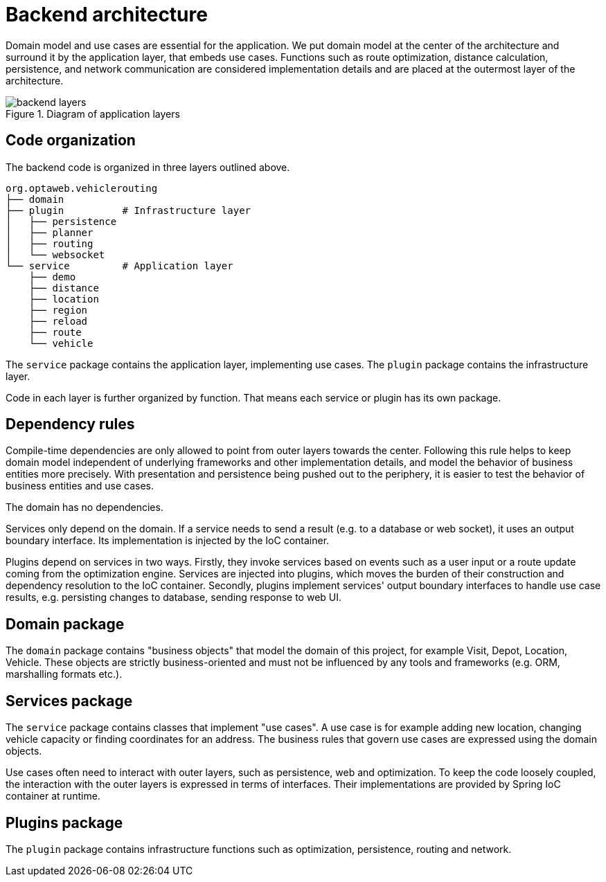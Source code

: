 [appendix]
= Backend architecture

Domain model and use cases are essential for the application.
We put domain model at the center of the architecture and surround it by the application layer, that embeds use cases.
Functions such as route optimization, distance calculation, persistence, and network communication are considered implementation details
and are placed at the outermost layer of the architecture.

.Diagram of application layers
image::backend-layers.svg[align="center"]

== Code organization

The backend code is organized in three layers outlined above.

[literal]
....
org.optaweb.vehiclerouting
├── domain
├── plugin          # Infrastructure layer
│   ├── persistence
│   ├── planner
│   ├── routing
│   └── websocket
└── service         # Application layer
    ├── demo
    ├── distance
    ├── location
    ├── region
    ├── reload
    ├── route
    └── vehicle
....

The `service` package contains the application layer, implementing use cases.
The `plugin` package contains the infrastructure layer.

Code in each layer is further organized by function.
That means each service or plugin has its own package.

== Dependency rules

Compile-time dependencies are only allowed to point from outer layers towards the center.
Following this rule helps to keep domain model independent of underlying frameworks and other implementation details,
and model the behavior of business entities more precisely.
With presentation and persistence being pushed out to the periphery, it is easier to test the behavior of business entities and use cases.

The domain has no dependencies.

Services only depend on the domain.
If a service needs to send a result (e.g. to a database or web socket), it uses an output boundary interface.
Its implementation is injected by the IoC container.

Plugins depend on services in two ways.
Firstly, they invoke services based on events such as a user input or a route update coming from the optimization engine.
Services are injected into plugins, which moves the burden of their construction and dependency resolution to the IoC container.
Secondly, plugins implement services' output boundary interfaces to handle use case results, e.g. persisting changes to database, sending response to web UI.

== Domain package

The `domain` package contains "business objects" that model the domain of this project,
for example Visit, Depot, Location, Vehicle.
These objects are strictly business-oriented and must not be influenced
by any tools and frameworks (e.g. ORM, marshalling formats etc.).

== Services package

The `service` package contains classes that implement "use cases".
A use case is for example adding new location, changing vehicle capacity or finding coordinates for an address.
The business rules that govern use cases are expressed using the domain objects.

Use cases often need to interact with outer layers, such as persistence, web and optimization.
To keep the code loosely coupled, the interaction with the outer layers is expressed in terms of interfaces.
Their implementations are provided by Spring IoC container at runtime.

== Plugins package

The `plugin` package contains infrastructure functions such as optimization, persistence, routing and network.
